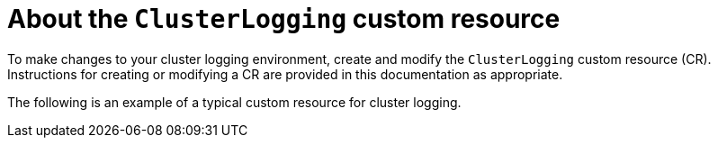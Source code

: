 // Module included in the following assemblies:
//
// * logging/cluster-logging.adoc

[id="cluster-logging-configuring-crd_{context}"]
= About the `ClusterLogging` custom resource

To make changes to your cluster logging environment, create and modify the `ClusterLogging` custom resource (CR).
Instructions for creating or modifying a CR are provided in this documentation as appropriate.

The following is an example of a typical custom resource for cluster logging.

[id="efk-logging-configuring-about-sample_{context}"]
.Sample `ClusterLogging` CR
ifdef::openshift-dedicated[]
[source,yaml]
----
apiVersion: "logging.openshift.io/v1"
kind: "ClusterLogging"
metadata:
  name: "instance"
  namespace: "openshift-logging"
spec:
  managementState: "Managed"
  logStore:
    type: "elasticsearch"
    retentionPolicy:
      application:
        maxAge: 1d
      infra:
        maxAge: 7d
      audit:
        maxAge: 7d
    elasticsearch:
      nodeCount: 3
      storage:
        storageClassName: "gp2"
        size: "200Gi"
      redundancyPolicy: "SingleRedundancy"
      nodeSelector:
        node-role.kubernetes.io/worker: ""
      resources:
        request:
          memory: 8G
      proxy:
        resources:
          limits:
            memory: 256Mi
          requests:
            memory: 256Mi
  visualization:
    type: "kibana"
    kibana:
      replicas: 1
      nodeSelector:
        node-role.kubernetes.io/worker: ""
  collection:
    logs:
      type: "fluentd"
      fluentd: {}
      nodeSelector:
        node-role.kubernetes.io/worker: ""
----
endif::[]

ifdef::openshift-enterprise,openshift-webscale,openshift-origin[]
[source,yaml]
----
apiVersion: "logging.openshift.io/v1"
kind: "ClusterLogging"
metadata:
  name: "instance" <1>
  namespace: "openshift-logging" <2>
spec:
  managementState: "Managed" <3>
  logStore:
    type: "elasticsearch" <4>
    retentionPolicy:
      application:
        maxAge: 1d
      infra:
        maxAge: 7d
      audit:
        maxAge: 7d
    elasticsearch:
      nodeCount: 3
      resources:
        limits:
          memory: 16Gi
        requests:
          cpu: 500m
          memory: 16Gi
      storage:
        storageClassName: "gp2"
        size: "200G"
      redundancyPolicy: "SingleRedundancy"
  visualization: <5>
    type: "kibana"
    kibana:
      resources:
        limits:
          memory: 736Mi
        requests:
          cpu: 100m
          memory: 736Mi
      replicas: 1
  curation: <6>
    type: "curator"
    curator:
      resources:
        limits:
          memory: 256Mi
        requests:
          cpu: 100m
          memory: 256Mi
      schedule: "30 3 * * *"
  collection: <7>
    logs:
      type: "fluentd"
      fluentd:
        resources:
          limits:
            memory: 736Mi
          requests:
            cpu: 100m
            memory: 736Mi
----
<1> The CR name must be `instance`.
<2> The CR must be installed to the `openshift-logging` namespace.
<3> The Cluster Logging Operator management state. When set to `unmanaged` the operator is in an unsupported state and will not get updates.
<4> Settings for the log store, including retention policy, the number of nodes, the resource requests and limits, and the storage class.
<5> Settings for the visualizer, including the resource requests and limits, and the number of pod replicas.
<6> Settings for curation, including the resource requests and limits, and curation schedule.
<7> Settings for the log collector, including the resource requests and limits.
endif::[]
